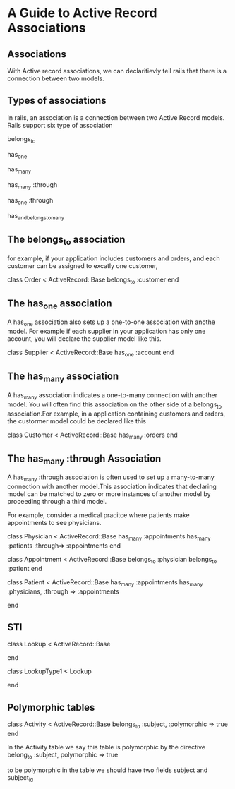 
* A Guide to Active Record Associations

** Associations

With Active record associations, we can declaritievly tell rails that there is a connection 
between two models.
        
** Types of associations

In rails, an association is a connection between two Active Record models. Rails support six type
of association

belongs_to

has_one

has_many

has_many :through

has_one :through

has_and_belongs_to_many


** The belongs_to association

for example, if your application includes customers and orders, and each customer can be assigned to 
excatly one customer,


class Order < ActiveRecord::Base
 belongs_to :customer
end
   


** The has_one association

A has_one association also sets up a one-to-one association with anothe model. For example if each 
supplier in your application has only one account, you will declare the supplier model like this.

class Supplier < ActiveRecord::Base
 has_one :account
end

** The has_many association

A has_many association indicates a one-to-many connection with another model. You will often find this
association on the other side of a belongs_to association.For example, in a application containing 
customers and orders, the custormer model could be declared like this


class Customer < ActiveRecord::Base
  has_many :orders
end 


** The has_many :through Association

A has_many :through association is often used to set up a many-to-many connection with another model.This
association indicates that declaring model can be matched to zero or more instances of another model by 
proceeding through a third model.

For example, consider a medical pracitce where patients make appointments to see physicians. 

class Physician < ActiveRecord::Base
  has_many :appointments
  has_many :patients :through=> :appointments  
end

class Appointment < ActiveRecord::Base
  belongs_to :physician
  belongs_to :patient
end

class Patient < ActiveRecord::Base
  has_many :appointments
  has_many :physicians, :through => :appointments

end





** STI

class Lookup < ActiveRecord::Base

end

class LookupType1 < Lookup

end


** Polymorphic tables

class Activity < ActiveRecord::Base
  belongs_to  :subject, :polymorphic => true
end 

In the  Activity table we say this table is polymorphic by the directive
belong_to :subject, polymorphic => true

to be polymorphic in the table we should have two fields subject and subject_id

